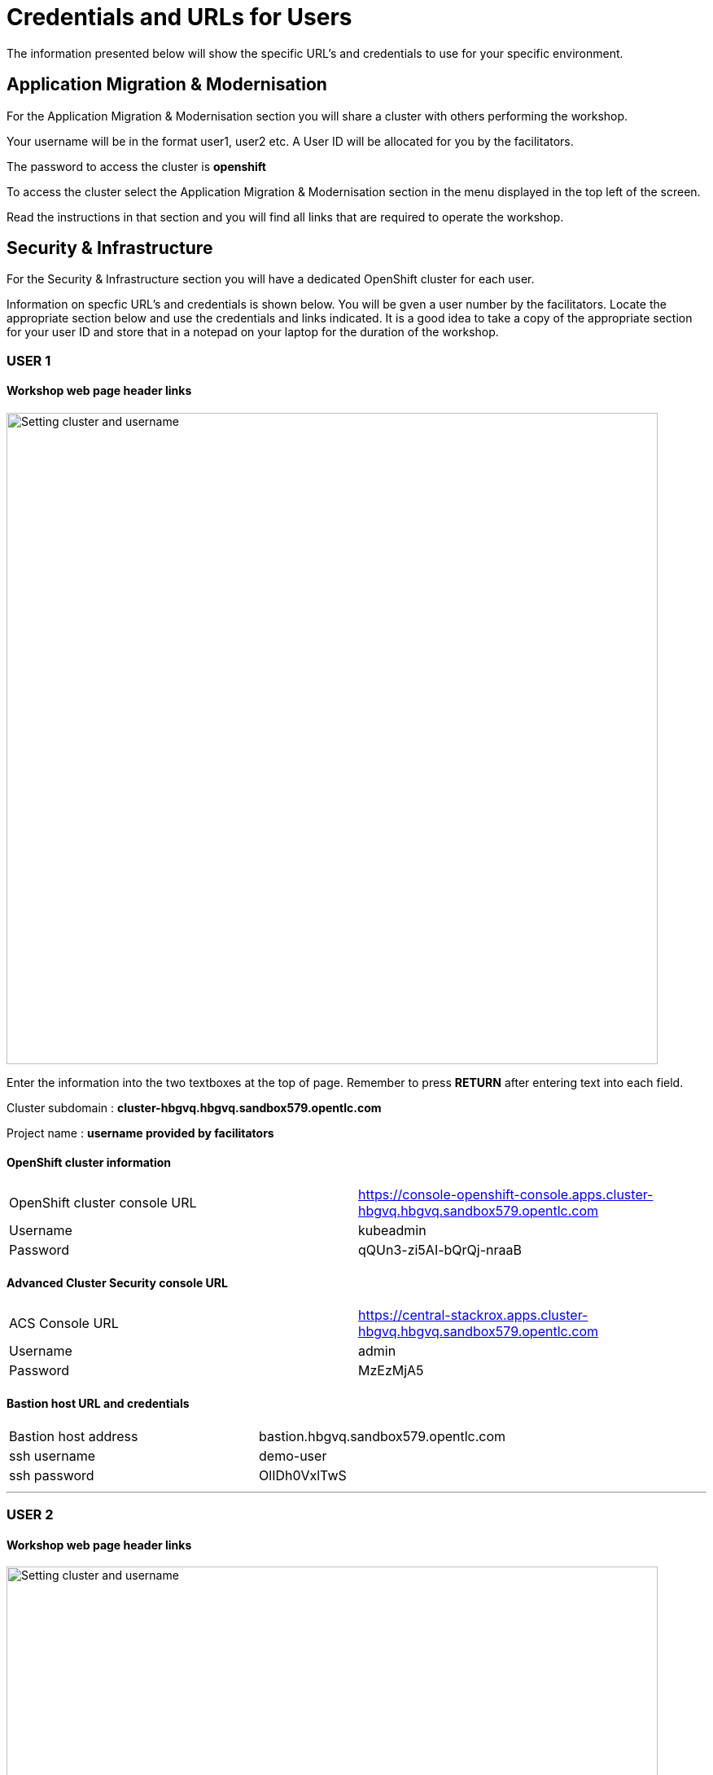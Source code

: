 = Credentials and URLs for Users
:navtitle: Credentials and URLs

The information presented below will show the specific URL's and credentials to use for your specific environment.

== Application Migration & Modernisation

For the Application Migration & Modernisation section you will share a cluster with others performing the workshop.

Your username will be in the format user1, user2 etc. A User ID will be allocated for you by the facilitators.

The password to access the cluster is *openshift*

To access the cluster select the Application Migration & Modernisation section in the menu displayed in the top left of the screen.

Read the instructions in that section and you will find all links that are required to operate the workshop.

== Security & Infrastructure

For the Security & Infrastructure section you will have a dedicated OpenShift cluster for each user.

Information on specfic URL's and credentials is shown below. You will be gven a user number by the facilitators. Locate the appropriate section below and use the credentials and links indicated. It is a good idea to take a copy of the appropriate section for your user ID and store that in a notepad on your laptop for the duration of the workshop.

=== USER 1

==== Workshop web page header links

image::index-01-workshop-introduction-cluster-and-userid.png[Setting cluster and username,800,align="center"]

Enter the information into the two textboxes at the top of page. Remember to press *RETURN* after entering text into each field.

Cluster subdomain : *cluster-hbgvq.hbgvq.sandbox579.opentlc.com*

Project name : *username provided by facilitators*

==== OpenShift cluster information

[cols="1,1"]
|===
|OpenShift cluster console URL
|https://console-openshift-console.apps.cluster-hbgvq.hbgvq.sandbox579.opentlc.com


|Username
|kubeadmin

|Password
|qQUn3-zi5AI-bQrQj-nraaB
|===

==== Advanced Cluster Security console URL

[cols="1,1"]
|===
|ACS Console URL
|https://central-stackrox.apps.cluster-hbgvq.hbgvq.sandbox579.opentlc.com

|Username
|admin

|Password
|MzEzMjA5
|===

==== Bastion host URL and credentials

[cols="1,1"]
|===
|Bastion host address
|bastion.hbgvq.sandbox579.opentlc.com

|ssh username
|demo-user

|ssh password
|OlIDh0VxlTwS
|===

'''

=== USER 2

==== Workshop web page header links

image::index-01-workshop-introduction-cluster-and-userid.png[Setting cluster and username,800,align="center"]

Enter the information into the two textboxes at the top of page. Remember to press *RETURN* after entering text into each field.

Cluster subdomain : *cluster-hbgjr.hbgjr.sandbox967.opentlc.com*

Project name : *username provided by facilitators*

==== OpenShift cluster information

[cols="1,1"]
|===
|OpenShift cluster console URL
|https://console-openshift-console.apps.cluster-hbgjr.hbgjr.sandbox967.opentlc.com


|Username
|kubeadmin

|Password
|gwqhK-7IEkK-P5zNL-bPFxT
|===

==== Advanced Cluster Security console URL

[cols="1,1"]
|===
|ACS Console URL
|https://central-stackrox.apps.cluster-hbgjr.hbgjr.sandbox967.opentlc.com

|Username
|admin

|Password
|NDY3MDUx
|===

==== Bastion host URL and credentials

[cols="1,1"]
|===
|Bastion host address
|bastion.hbgjr.sandbox967.opentlc.com

|ssh username
|demo-user

|ssh password
|NOCZfsDlC18K
|===

'''

=== USER 3

==== Workshop web page header links

image::index-01-workshop-introduction-cluster-and-userid.png[Setting cluster and username,800,align="center"]

Enter the information into the two textboxes at the top of page. Remember to press *RETURN* after entering text into each field.

Cluster subdomain : *cluster-cs25x.cs25x.sandbox44.opentlc.com*

Project name : *username provided by facilitators*

==== OpenShift cluster information

[cols="1,1"]
|===
|OpenShift cluster console URL
|https://console-openshift-console.apps.cluster-cs25x.cs25x.sandbox44.opentlc.com


|Username
|kubeadmin

|Password
|Pk5CL-tUvHH-7UWUR-d5Kqv
|===

==== Advanced Cluster Security console URL

[cols="1,1"]
|===
|ACS Console URL
|https://central-stackrox.apps.cluster-cs25x.cs25x.sandbox44.opentlc.com

|Username
|admin

|Password
|MTA2ODI4
|===

==== Bastion host URL and credentials

[cols="1,1"]
|===
|Bastion host address
|bastion.cs25x.sandbox44.opentlc.com

|ssh username
|demo-user

|ssh password
|3MOjIlMBtQSJ
|===

'''

=== USER 4

==== Workshop web page header links

image::index-01-workshop-introduction-cluster-and-userid.png[Setting cluster and username,800,align="center"]

Enter the information into the two textboxes at the top of page. Remember to press *RETURN* after entering text into each field.

Cluster subdomain : *cluster-brqbj.brqbj.sandbox2010.opentlc.com*

Project name : *username provided by facilitators*

==== OpenShift cluster information

[cols="1,1"]
|===
|OpenShift cluster console URL
|https://console-openshift-console.apps.cluster-brqbj.brqbj.sandbox2010.opentlc.com


|Username
|kubeadmin

|Password
|K7Abp-Y7oRE-UPrzd-RS7Wc
|===

==== Advanced Cluster Security console URL

[cols="1,1"]
|===
|ACS Console URL
|https://central-stackrox.apps.cluster-brqbj.brqbj.sandbox2010.opentlc.com

|Username
|admin

|Password
|MTU4NTkx
|===

==== Bastion host URL and credentials

[cols="1,1"]
|===
|Bastion host address
|bastion.brqbj.sandbox2010.opentlc.com

|ssh username
|demo-user

|ssh password
|jDQhCaxUrnP2
|===

'''

=== USER 5

==== Workshop web page header links

image::index-01-workshop-introduction-cluster-and-userid.png[Setting cluster and username,800,align="center"]

Enter the information into the two textboxes at the top of page. Remember to press *RETURN* after entering text into each field.

Cluster subdomain : *cluster-d86mz.d86mz.sandbox2132.opentlc.com*

Project name : *username provided by facilitators*

==== OpenShift cluster information

[cols="1,1"]
|===
|OpenShift cluster console URL
|https://console-openshift-console.apps.cluster-d86mz.d86mz.sandbox2132.opentlc.com


|Username
|kubeadmin

|Password
|Gpifg-7ENAW-RwUtB-UBzGT
|===

==== Advanced Cluster Security console URL

[cols="1,1"]
|===
|ACS Console URL
|https://central-stackrox.apps.cluster-d86mz.d86mz.sandbox2132.opentlc.com

|Username
|admin

|Password
|MjQ3Njk3
|===

==== Bastion host URL and credentials

[cols="1,1"]
|===
|Bastion host address
|bastion.d86mz.sandbox2132.opentlc.com

|ssh username
|demo-user

|ssh password
|vqrVoo2FI3gF
|===

'''

=== USER 6

==== Workshop web page header links

image::index-01-workshop-introduction-cluster-and-userid.png[Setting cluster and username,800,align="center"]

Enter the information into the two textboxes at the top of page. Remember to press *RETURN* after entering text into each field.

Cluster subdomain : *cluster-dl9xp.dl9xp.sandbox658.opentlc.com*

Project name : *username provided by facilitators*

==== OpenShift cluster information

[cols="1,1"]
|===
|OpenShift cluster console URL
|https://console-openshift-console.apps.cluster-dl9xp.dl9xp.sandbox658.opentlc.com


|Username
|kubeadmin

|Password
|TzVRP-zdWr4-ttzRZ-jpFSa
|===

==== Advanced Cluster Security console URL

[cols="1,1"]
|===
|ACS Console URL
|https://central-stackrox.apps.cluster-dl9xp.dl9xp.sandbox658.opentlc.com

|Username
|admin

|Password
|MTAzMjI2
|===

==== Bastion host URL and credentials

[cols="1,1"]
|===
|Bastion host address
|bastion.dl9xp.sandbox658.opentlc.com

|ssh username
|demo-user

|ssh password
|Gp3M1FchUAtK
|===

'''

=== USER 7

==== Workshop web page header links

image::index-01-workshop-introduction-cluster-and-userid.png[Setting cluster and username,800,align="center"]

Enter the information into the two textboxes at the top of page. Remember to press *RETURN* after entering text into each field.

Cluster subdomain : *cluster-4tbpf.4tbpf.sandbox2912.opentlc.com*

Project name : *username provided by facilitators*

==== OpenShift cluster information

[cols="1,1"]
|===
|OpenShift cluster console URL
|https://console-openshift-console.apps.cluster-4tbpf.4tbpf.sandbox2912.opentlc.com


|Username
|kubeadmin

|Password
|MgFFB-D46GX-nNNym-RnFgr
|===

==== Advanced Cluster Security console URL

[cols="1,1"]
|===
|ACS Console URL
|https://central-stackrox.apps.cluster-4tbpf.4tbpf.sandbox2912.opentlc.com

|Username
|admin

|Password
|MjI5MDcz
|===

==== Bastion host URL and credentials

[cols="1,1"]
|===
|Bastion host address
|bastion.4tbpf.sandbox2912.opentlc.com

|ssh username
|demo-user

|ssh password
|Jz6bMjCKRJPz
|===

'''

=== USER 8

==== Workshop web page header links

image::index-01-workshop-introduction-cluster-and-userid.png[Setting cluster and username,800,align="center"]

Enter the information into the two textboxes at the top of page. Remember to press *RETURN* after entering text into each field.

Cluster subdomain : *cluster-xmlgx.xmlgx.sandbox2881.opentlc.com*

Project name : *username provided by facilitators*

==== OpenShift cluster information

[cols="1,1"]
|===
|OpenShift cluster console URL
|https://console-openshift-console.apps.cluster-xmlgx.xmlgx.sandbox2881.opentlc.com


|Username
|kubeadmin

|Password
|IJ3hE-9xTb5-4gIxX-h3dNb
|===

==== Advanced Cluster Security console URL

[cols="1,1"]
|===
|ACS Console URL
|https://central-stackrox.apps.cluster-xmlgx.xmlgx.sandbox2881.opentlc.com

|Username
|admin

|Password
|MTc2MDY2
|===

==== Bastion host URL and credentials

[cols="1,1"]
|===
|Bastion host address
|bastion.xmlgx.sandbox2881.opentlc.com

|ssh username
|demo-user

|ssh password
|XradZno9omSe
|===

